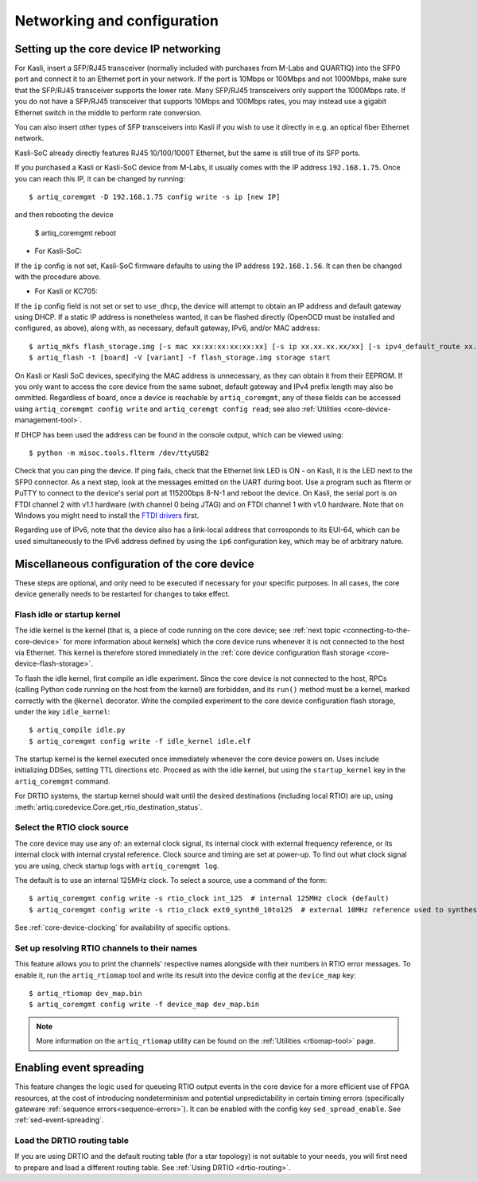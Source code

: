Networking and configuration
============================

.. _core-device-networking: 

Setting up the core device IP networking
----------------------------------------

For Kasli, insert a SFP/RJ45 transceiver (normally included with purchases from M-Labs and QUARTIQ) into the SFP0 port and connect it to an Ethernet port in your network. If the port is 10Mbps or 100Mbps and not 1000Mbps, make sure that the SFP/RJ45 transceiver supports the lower rate. Many SFP/RJ45 transceivers only support the 1000Mbps rate. If you do not have a SFP/RJ45 transceiver that supports 10Mbps and 100Mbps rates, you may instead use a gigabit Ethernet switch in the middle to perform rate conversion. 

You can also insert other types of SFP transceivers into Kasli if you wish to use it directly in e.g. an optical fiber Ethernet network. 

Kasli-SoC already directly features RJ45 10/100/1000T Ethernet, but the same is still true of its SFP ports.

If you purchased a Kasli or Kasli-SoC device from M-Labs, it usually comes with the IP address ``192.168.1.75``. Once you can reach this IP, it can be changed by running: ::

  $ artiq_coremgmt -D 192.168.1.75 config write -s ip [new IP]

and then rebooting the device

  $ artiq_coremgmt reboot 

* For Kasli-SoC: 
  
If the ``ip`` config is not set, Kasli-SoC firmware defaults to using the IP address ``192.168.1.56``. It can then be changed with the procedure above. 

* For Kasli or KC705: 

If the ``ip`` config field is not set or set to ``use_dhcp``, the device will attempt to obtain an IP address and default gateway using DHCP. If a static IP address is nonetheless wanted, it can be flashed directly (OpenOCD must be installed and configured, as above), along with, as necessary, default gateway, IPv6, and/or MAC address: ::

  $ artiq_mkfs flash_storage.img [-s mac xx:xx:xx:xx:xx:xx] [-s ip xx.xx.xx.xx/xx] [-s ipv4_default_route xx.xx.xx.xx] [-s ip6 xxxx:xxxx:xxxx:xxxx:xxxx:xxxx:xxxx:xxxx/xx] [-s ipv6_default_route xxxx:xxxx:xxxx:xxxx:xxxx:xxxx:xxxx:xxxx]
  $ artiq_flash -t [board] -V [variant] -f flash_storage.img storage start

On Kasli or Kasli SoC devices, specifying the MAC address is unnecessary, as they can obtain it from their EEPROM. If you only want to access the core device from the same subnet, default gateway and IPv4 prefix length may also be ommitted. Regardless of board, once a device is reachable by ``artiq_coremgmt``, any of these fields can be accessed using ``artiq_coremgmt config write`` and ``artiq_coremgt config read``; see also :ref:`Utilities <core-device-management-tool>`.     

If DHCP has been used the address can be found in the console output, which can be viewed using: ::

  $ python -m misoc.tools.flterm /dev/ttyUSB2

Check that you can ping the device. If ping fails, check that the Ethernet link LED is ON - on Kasli, it is the LED next to the SFP0 connector. As a next step, look at the messages emitted on the UART during boot. Use a program such as flterm or PuTTY to connect to the device's serial port at 115200bps 8-N-1 and reboot the device. On Kasli, the serial port is on FTDI channel 2 with v1.1 hardware (with channel 0 being JTAG) and on FTDI channel 1 with v1.0 hardware. Note that on Windows you might need to install the `FTDI drivers <https://ftdichip.com/drivers/>`_ first.

Regarding use of IPv6, note that the device also has a link-local address that corresponds to its EUI-64, which can be used simultaneously to the IPv6 address defined by using the ``ip6`` configuration key, which may be of arbitrary nature. 

.. _miscellaneous_config_core_device: 

Miscellaneous configuration of the core device
----------------------------------------------

These steps are optional, and only need to be executed if necessary for your specific purposes. In all cases, the core device generally needs to be restarted for changes to take effect.

Flash idle or startup kernel
^^^^^^^^^^^^^^^^^^^^^^^^^^^^

The idle kernel is the kernel (that is, a piece of code running on the core device; see :ref:`next topic <connecting-to-the-core-device>` for more information about kernels) which the core device runs whenever it is not connected to the host via Ethernet. This kernel is therefore stored immediately in the :ref:`core device configuration flash storage <core-device-flash-storage>`.

To flash the idle kernel, first compile an idle experiment. Since the core device is not connected to the host, RPCs (calling Python code running on the host from the kernel) are forbidden, and its ``run()`` method must be a kernel, marked correctly with the ``@kernel`` decorator. Write the compiled experiment to the core device configuration flash storage, under the key ``idle_kernel``: ::

  $ artiq_compile idle.py
  $ artiq_coremgmt config write -f idle_kernel idle.elf

The startup kernel is the kernel executed once immediately whenever the core device powers on. Uses include initializing DDSes, setting TTL directions etc. Proceed as with the idle kernel, but using the ``startup_kernel`` key in the ``artiq_coremgmt`` command. 

For DRTIO systems, the startup kernel should wait until the desired destinations (including local RTIO) are up, using :meth:`artiq.coredevice.Core.get_rtio_destination_status`.

Select the RTIO clock source
^^^^^^^^^^^^^^^^^^^^^^^^^^^^

The core device may use any of: an external clock signal, its internal clock with external frequency reference, or its internal clock with internal crystal reference. Clock source and timing are set at power-up. To find out what clock signal you are using, check startup logs with ``artiq_coremgmt log``. 

The default is to use an internal 125MHz clock. To select a source, use a command of the form: ::

  $ artiq_coremgmt config write -s rtio_clock int_125  # internal 125MHz clock (default)
  $ artiq_coremgmt config write -s rtio_clock ext0_synth0_10to125  # external 10MHz reference used to synthesize internal 125MHz

See :ref:`core-device-clocking` for availability of specific options.    

Set up resolving RTIO channels to their names
^^^^^^^^^^^^^^^^^^^^^^^^^^^^^^^^^^^^^^^^^^^^^

This feature allows you to print the channels' respective names alongside with their numbers in RTIO error messages. To enable it, run the ``artiq_rtiomap`` tool and write its result into the device config at the ``device_map`` key: ::

  $ artiq_rtiomap dev_map.bin
  $ artiq_coremgmt config write -f device_map dev_map.bin

.. note:: More information on the ``artiq_rtiomap`` utility can be found on the :ref:`Utilities <rtiomap-tool>` page.

Enabling event spreading 
------------------------

This feature changes the logic used for queueing RTIO output events in the core device for a more efficient use of FPGA resources, at the cost of introducing nondeterminism and potential unpredictability in certain timing errors (specifically gateware :ref:`sequence errors<sequence-errors>`). It can be enabled with the config key ``sed_spread_enable``. See :ref:`sed-event-spreading`.

Load the DRTIO routing table
^^^^^^^^^^^^^^^^^^^^^^^^^^^^

If you are using DRTIO and the default routing table (for a star topology) is not suitable to your needs, you will first need to prepare and load a different routing table. See :ref:`Using DRTIO <drtio-routing>`.


